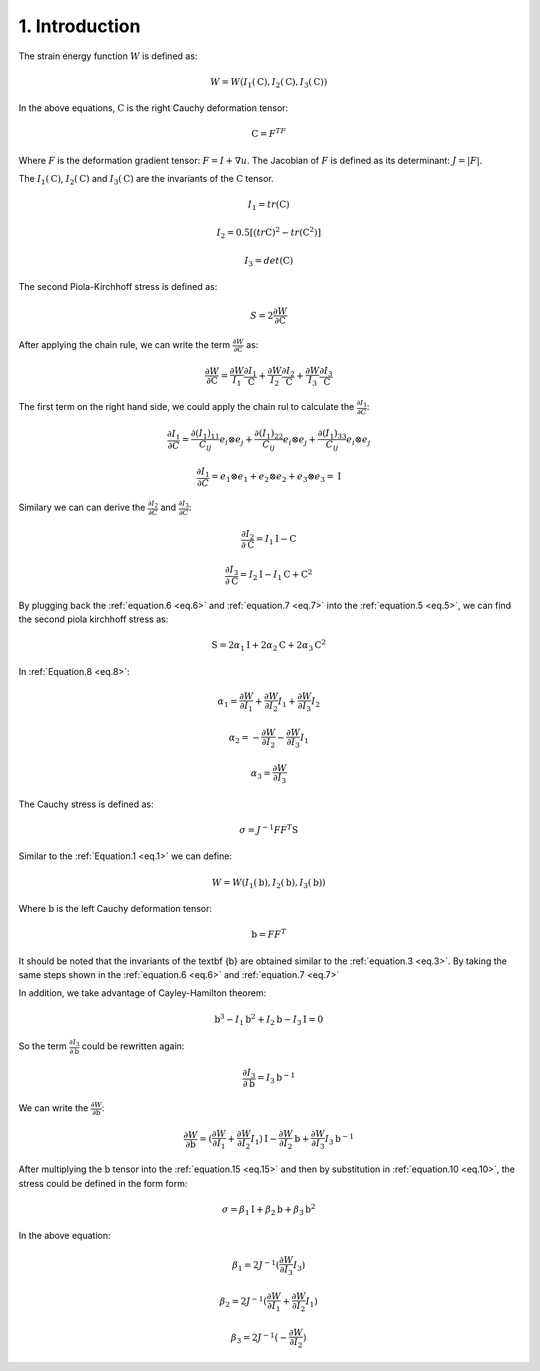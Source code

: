 1. Introduction
===========================================


The strain energy function :math:`W` is defined as:

.. math:: 
  :name: eq.1

   W=W(I_1 (\textbf {C}),I_2 (\textbf {C}),I_3 (\textbf {C}))

In the above equations, :math:`\textbf {C}` is the right Cauchy deformation tensor:

.. math:: 
  :name: eq.2

  \textbf {C}=F^TF


Where :math:`F` is the deformation gradient tensor: :math:`F=I+\nabla u`. The Jacobian of :math:`F` is defined as its determinant:  :math:`J= \lvert F \rvert`.

The :math:`I_1 (\textbf {C})`, :math:`I_2 (\textbf {C})` and :math:`I_3 (\textbf {C})` are the invariants of the :math:`\textbf {C}` tensor. 

.. math:: 
  :name: eq.3

  I_1=tr(\textbf{C}) 

  I_2=0.5[(tr \textbf{C})^2-tr(\textbf{C}^2)] 

  I_3=det (\textbf{C})


The second Piola-Kirchhoff stress is defined as: 

.. math:: 
  :name: eq.4

  S=2 \frac{\partial W}{\partial \textbf {C}} 

After applying the chain rule, we can write the term :math:`\frac{\partial W}{\partial \textbf {C}}` as: 


.. math:: 
  :name: eq.5

  \frac{\partial W}{\partial \textbf {C}}=\frac{\partial W}{I_1} \frac{\partial I_1}{\textbf {C}} + \frac{\partial W}{I_2} \frac{\partial I_2}{\textbf {C}}+\frac{\partial W}{I_3} \frac{\partial I_3}{\textbf {C}}

The first term on the right hand side, we could apply the chain rul to calculate the :math:`\frac{\partial I_1}{\partial C}`:

.. math:: 
  :name: eq.6

  \frac{\partial I_1}{\partial C}=\frac{\partial (I_1)_{11}}{C_{ij}} e_i \otimes e_j + \frac{\partial (I_1)_{22}}{C_{ij}} e_i \otimes e_j + \frac{\partial (I_1)_{33}}{C_{ij}} e_i \otimes e_j 

  \frac{\partial I_1}{\partial C}=e_1 \otimes e_1 +e_2 \otimes e_2 +e_3 \otimes e_3 = \textbf{I}

Similary we can can derive the :math:`\frac{\partial I_2}{\partial C}` and :math:`\frac{\partial I_3}{\partial C}`:


.. math:: 
  :name: eq.7

  \frac{\partial I_2}{\partial \textbf {C}}= I_1 \textbf {I} - \textbf {C}

  \frac{\partial I_3}{\partial \textbf {C}}= I_2 \textbf {I} - I_1 \textbf {C} + \textbf {C}^2

By plugging back the  :ref:`equation.6 <eq.6>` and :ref:`equation.7 <eq.7>` into the :ref:`equation.5 <eq.5>`, we can find the second piola kirchhoff stress as: 

.. math:: 
  :name: eq.8

  \textbf {S}= 2 \alpha_1 \textbf {I} + 2 \alpha_2 \textbf {C} + 2 \alpha_3 \textbf {C}^2

In :ref:`Equation.8 <eq.8>`: 


.. math:: 
  :name: eq.9

  \alpha_1 =  \frac{\partial W}{\partial I_1} +  \frac{\partial W}{\partial I_2} I_1 +  \frac{\partial W}{\partial I_3} I_2

  \alpha_2 =  -\frac{\partial W}{\partial I_2} -  \frac{\partial W}{\partial I_3} I_1 

  \alpha_3 =  \frac{\partial W}{\partial I_3} 

The Cauchy stress is defined as: 

.. math:: 
  :name: eq.10

  \sigma = J^{-1} F F^T \textbf {S}

Similar to the :ref:`Equation.1 <eq.1>` we can define: 


.. math:: 
  :name: eq.11


   W=W(I_1 (\textbf {b}),I_2 (\textbf {b}),I_3 (\textbf {b}))



Where :math:`\textbf {b}` is the left Cauchy deformation tensor:


.. math:: 
  :name: eq.12

  \textbf {b}=FF^T

It should be noted that the invariants of the \textbf {b} are obtained similar to the :ref:`equation.3 <eq.3>`. By taking the same steps shown in the :ref:`equation.6 <eq.6>` and :ref:`equation.7 <eq.7>`

In addition, we take advantage of Cayley-Hamilton theorem:

.. math:: 
  :name: eq.13

  \textbf{b}^3-I_1 \textbf{b}^2+I_2 \textbf{b} - I_3 \textbf{I} =0


So the term :math:`\frac{\partial I_3}{\partial \textbf {b}}` could be rewritten again: 

.. math:: 
  :name: eq.14

  \frac{\partial I_3}{\partial \textbf {b}}= I_3 \textbf {b}^{-1}

We can write the :math:`\frac{\partial W}{\partial \textbf {b}}`: 

.. math:: 
  :name: eq.15

  \frac{\partial W}{\partial \textbf {b}}= (\frac{\partial W}{\partial I_1} + \frac{\partial W}{\partial I_2} I_1) \textbf {I} - \frac{\partial W}{\partial I_2}\textbf {b} +\frac{\partial W}{\partial I_3} I_3 \textbf {b}^{-1}

After multiplying the :math:`\textbf {b}` tensor into the :ref:`equation.15 <eq.15>` and then by substitution in :ref:`equation.10 <eq.10>`, the stress could be defined in the form form:

    
.. math:: 
  :name: eq.16

   \sigma=\beta_1 \textbf {I}+\beta_2 \textbf {b}+\beta_3 \textbf {b}^2

In the above equation: 


.. math:: 
  :name: eq.17

  \beta_1 = 2J^{-1} (\frac{\partial W}{\partial I_3}I_3) 

  \beta_2 = 2J^{-1} (\frac{\partial W}{\partial I_1} +  \frac{\partial W}{\partial I_2} I_1) 

  \beta_3 = 2J^{-1} (-\frac{\partial W}{\partial I_2}) 


